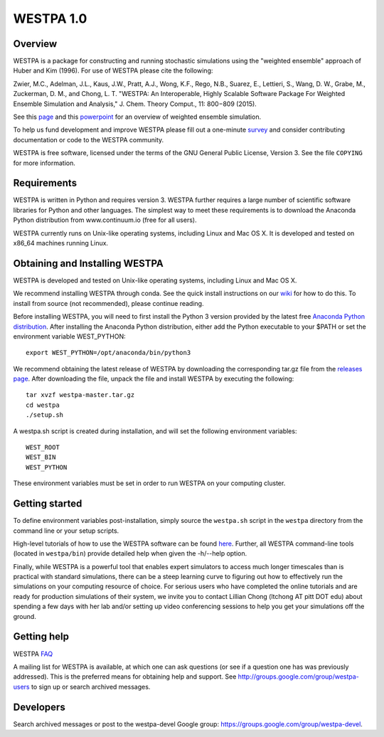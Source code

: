 ===============
WESTPA 1.0 
===============


--------
Overview
--------

WESTPA is a package for constructing and running stochastic simulations using the "weighted ensemble" approach 
of Huber and Kim (1996). For use of WESTPA please cite the following:

Zwier, M.C., Adelman, J.L., Kaus, J.W., Pratt, A.J., Wong, K.F., Rego, N.B., Suarez, E., Lettieri, S.,
Wang, D. W., Grabe, M., Zuckerman, D. M., and Chong, L. T. "WESTPA: An Interoperable, Highly 
Scalable Software Package For Weighted Ensemble Simulation and Analysis," J. Chem. Theory Comput., 11: 800−809 (2015). 

See this page_ and this powerpoint_ for an overview of weighted ensemble simulation.

To help us fund development and improve WESTPA please fill out a one-minute survey_ and consider 
contributing documentation or code to the WESTPA community.

WESTPA is free software, licensed under the terms of the GNU General Public
License, Version 3. See the file ``COPYING`` for more information.

.. _survey: https://docs.google.com/forms/d/e/1FAIpQLSfWaB2aryInU06cXrCyAFmhD_gPibgOfFk-dspLEsXuS9-RGQ/viewform
.. _page: https://westpa.github.io/westpa/overview.html
.. _powerpoint: https://pitt.box.com/s/metui7tsfwh3bcv1xgbbj4g6fe0uokag

------------
Requirements
------------

WESTPA is written in Python and requires version 3. WESTPA further requires
a large number of scientific software libraries for Python and other
languages. The simplest way to meet these requirements is to download the
Anaconda Python distribution from www.continuum.io (free for all users).

WESTPA currently runs on Unix-like operating systems, including Linux and
Mac OS X. It is developed and tested on x86_64 machines running Linux.

--------------------------------
Obtaining and Installing WESTPA
--------------------------------

WESTPA is developed and tested on Unix-like operating systems, including Linux and Mac OS X.

We recommend installing WESTPA through conda. See the quick install instructions on our `wiki`_ for how to do this. To install from source (not recommended), please continue reading.

Before installing WESTPA, you will need to first install the Python 3 version provided by the latest free `Anaconda Python distribution`_. After installing the Anaconda Python distribution, either add the Python executable to your $PATH or set the environment variable WEST_PYTHON::

    export WEST_PYTHON=/opt/anaconda/bin/python3

We recommend obtaining the latest release of WESTPA by downloading the corresponding tar.gz file from the `releases page`_. After downloading the file, unpack the file and install WESTPA by executing the following::

    tar xvzf westpa-master.tar.gz
    cd westpa
    ./setup.sh

A westpa.sh script is created during installation, and will set the following environment variables::

    WEST_ROOT
    WEST_BIN
    WEST_PYTHON

These environment variables must be set in order to run WESTPA on your computing cluster.

.. _`releases page`: https://github.com/westpa/westpa/releases
.. _`Anaconda Python distribution`: https://www.anaconda.com/products/individual
.. _`wiki`: https://github.com/westpa/westpa/wiki/WESTPA-Quick-Installation

---------------
Getting started
---------------

To define environment variables post-installation, simply source the 
``westpa.sh`` script in the ``westpa`` directory from the command line
or your setup scripts.

High-level tutorials of how to use the WESTPA software can be found here_.
Further, all WESTPA command-line tools (located in ``westpa/bin``) provide detailed help when
given the -h/--help option.

Finally, while WESTPA is a powerful tool that enables expert simulators to access much longer 
timescales than is practical with standard simulations, there can be a steep learning curve to 
figuring out how to effectively run the simulations on your computing resource of choice. 
For serious users who have completed the online tutorials and are ready for production simulations 
of their system, we invite you to contact Lillian Chong (ltchong AT pitt DOT edu) about spending 
a few days with her lab and/or setting up video conferencing sessions to help you get your 
simulations off the ground.

.. _here: https://github.com/westpa/westpa/wiki/Tutorials

------------
Getting help
------------

WESTPA FAQ_

A mailing list for WESTPA is available, at which one can ask questions (or see
if a question one has was previously addressed). This is the preferred means
for obtaining help and support. See http://groups.google.com/group/westpa-users
to sign up or search archived messages.

.. _FAQ: https://westpa.github.io/westpa/users_guide/faq.html

----------
Developers
----------

Search archived messages or post to the westpa-devel Google group: https://groups.google.com/group/westpa-devel.
